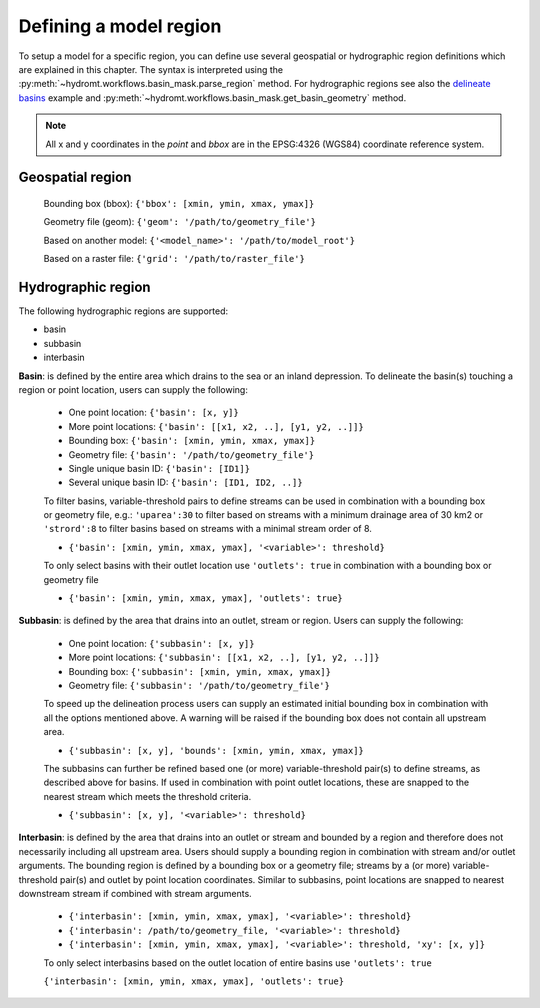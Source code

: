 .. _region:

Defining a model region
-----------------------

To setup a model for a specific region, you can define use several geospatial or hydrographic region definitions which are explained in this chapter.
The syntax is interpreted using the :py:meth:`~hydromt.workflows.basin_mask.parse_region` method. 
For hydrographic regions see also the `delineate basins <../_examples/delineate_basin.ipynb>`_ example and :py:meth:`~hydromt.workflows.basin_mask.get_basin_geometry` method.

.. NOTE::

    All x and y coordinates in the *point* and *bbox* are in the EPSG:4326 (WGS84) coordinate reference system.

Geospatial region   
^^^^^^^^^^^^^^^^^

    Bounding box (bbox): ``{'bbox': [xmin, ymin, xmax, ymax]}``

    Geometry file (geom): ``{'geom': '/path/to/geometry_file'}``

    Based on another model: ``{'<model_name>': '/path/to/model_root'}``

    Based on a raster file: ``{'grid': '/path/to/raster_file'}``

Hydrographic region
^^^^^^^^^^^^^^^^^^^

The following hydrographic regions are supported:

- basin
- subbasin
- interbasin


**Basin**: is defined by the entire area which drains to the sea or an inland depression.
To delineate the basin(s) touching a region or point location, users can supply the following:

    - One point location: ``{'basin': [x, y]}``

    - More point locations: ``{'basin': [[x1, x2, ..], [y1, y2, ..]]}``

    - Bounding box: ``{'basin': [xmin, ymin, xmax, ymax]}``

    - Geometry file: ``{'basin': '/path/to/geometry_file'}``

    - Single unique basin ID: ``{'basin': [ID1]}``

    - Several unique basin ID: ``{'basin': [ID1, ID2, ..]}``

    To filter basins, variable-threshold pairs to define streams can be used in combination with
    a bounding box or geometry file, e.g.: ``'uparea':30`` to filter based on streams with
    a minimum drainage area of 30 km2 or ``'strord':8`` to filter basins based on streams
    with a minimal stream order of 8.

    - ``{'basin': [xmin, ymin, xmax, ymax], '<variable>': threshold}``

    To only select basins with their outlet location use ``'outlets': true`` in combination with
    a bounding box or geometry file

    - ``{'basin': [xmin, ymin, xmax, ymax], 'outlets': true}``

    
**Subbasin**: is defined by the area that drains into an outlet, stream or region.
Users can supply the following:

    - One point location: ``{'subbasin': [x, y]}``

    - More point locations: ``{'subbasin': [[x1, x2, ..], [y1, y2, ..]]}``

    - Bounding box: ``{'subbasin': [xmin, ymin, xmax, ymax]}``

    - Geometry file: ``{'subbasin': '/path/to/geometry_file'}``

    To speed up the delineation process users can supply an estimated initial
    bounding box in combination with all the options mentioned above.
    A warning will be raised if the bounding box does not contain all upstream area.

    - ``{'subbasin': [x, y], 'bounds': [xmin, ymin, xmax, ymax]}``

    The subbasins can further be refined based one (or more) variable-threshold pair(s)
    to define streams, as described above for basins. If used in combination with point outlet locations,
    these are snapped to the nearest stream which meets the threshold criteria.

    - ``{'subbasin': [x, y], '<variable>': threshold}``


**Interbasin**: is defined by the area that drains into an outlet or stream and
bounded by a region and therefore does not necessarily including all upstream area.
Users should supply a bounding region in combination with stream and/or outlet arguments.
The bounding region is defined by a bounding box or a geometry file; streams by a
(or more) variable-threshold pair(s) and outlet by point location coordinates.
Similar to subbasins, point locations are snapped to nearest downstream stream if
combined with stream arguments.

    - ``{'interbasin': [xmin, ymin, xmax, ymax], '<variable>': threshold}``

    - ``{'interbasin': /path/to/geometry_file, '<variable>': threshold}``

    - ``{'interbasin': [xmin, ymin, xmax, ymax], '<variable>': threshold, 'xy': [x, y]}``

    To only select interbasins based on the outlet location of entire basins use ``'outlets': true``

    ``{'interbasin': [xmin, ymin, xmax, ymax], 'outlets': true}``

.. image:: ../_static/region.png